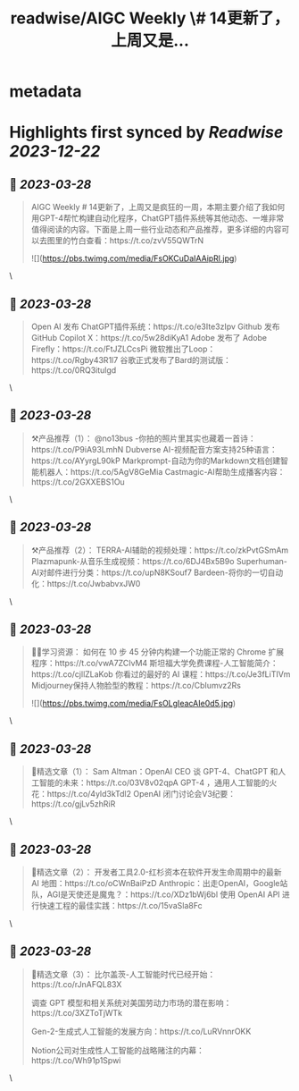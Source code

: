 :PROPERTIES:
:title: readwise/AIGC Weekly \# 14更新了，上周又是...
:END:


* metadata
:PROPERTIES:
:author: [[op7418 on Twitter]]
:full-title: "AIGC Weekly \# 14更新了，上周又是..."
:category: [[tweets]]
:url: https://twitter.com/op7418/status/1640306503122026496
:image-url: https://pbs.twimg.com/profile_images/1636981205504786434/xDl77JIw.jpg
:END:

* Highlights first synced by [[Readwise]] [[2023-12-22]]
** 📌 [[2023-03-28]]
#+BEGIN_QUOTE
AIGC Weekly # 14更新了，上周又是疯狂的一周，本期主要介绍了我如何用GPT-4帮忙构建自动化程序，ChatGPT插件系统等其他动态、一堆非常值得阅读的内容。下面是上周一些行业动态和产品推荐，更多详细的内容可以去图里的竹白查看：https://t.co/zvV55QWTrN 

![](https://pbs.twimg.com/media/FsOKCuDaIAAipRl.jpg) 
#+END_QUOTE\
** 📌 [[2023-03-28]]
#+BEGIN_QUOTE
Open AI 发布 ChatGPT插件系统：https://t.co/e3Ite3zIpv
Github 发布 GitHub Copilot X：https://t.co/5w28diKyA1
Adobe 发布了 Adobe Firefly：https://t.co/FtJZLCcsPi
微软推出了Loop：https://t.co/Rgby43R1l7
谷歌正式发布了Bard的测试版：https://t.co/0RQ3itulgd 
#+END_QUOTE\
** 📌 [[2023-03-28]]
#+BEGIN_QUOTE
⚒️产品推荐（1）：
@no13bus -你拍的照片里其实也藏着一首诗：https://t.co/P9iA93LmhN
Dubverse AI-视频配音方案支持25种语言：https://t.co/AYyrgL90kP
Markprompt-自动为你的Markdown文档创建智能机器人：https://t.co/5AgV8GeMia
Castmagic-AI帮助生成播客内容：https://t.co/2GXXEBS1Ou 
#+END_QUOTE\
** 📌 [[2023-03-28]]
#+BEGIN_QUOTE
⚒️产品推荐（2）：
TERRA-AI辅助的视频处理：https://t.co/zkPvtGSmAm
Plazmapunk-从音乐生成视频：https://t.co/6DJ4Bx5B9o
Superhuman-AI对邮件进行分类：https://t.co/upN8KSouf7
Bardeen-将你的一切自动化：https://t.co/JwbabvxJW0 
#+END_QUOTE\
** 📌 [[2023-03-28]]
#+BEGIN_QUOTE
🧑‍🎓学习资源：
如何在 10 步 45 分钟内构建一个功能正常的 Chrome 扩展程序：https://t.co/vwA7ZCIvM4
斯坦福大学免费课程-人工智能简介：https://t.co/cjllZLaKob
你看过的最好的 AI 课程：https://t.co/Je3fLiTIVm
Midjourney保持人物脸型的教程：https://t.co/CbIumvz2Rs 

![](https://pbs.twimg.com/media/FsOLgIeacAIe0d5.jpg) 
#+END_QUOTE\
** 📌 [[2023-03-28]]
#+BEGIN_QUOTE
🔬精选文章（1）：
Sam Altman：OpenAI CEO 谈 GPT-4、ChatGPT 和人工智能的未来：https://t.co/03V8v02qpA
GPT-4 ，通用人工智能的火花：https://t.co/4yld3kTdl2
OpenAI 闭门讨论会V3纪要：https://t.co/gjLv5zhRiR 
#+END_QUOTE\
** 📌 [[2023-03-28]]
#+BEGIN_QUOTE
🔬精选文章（2）：
开发者工具2.0-红杉资本在软件开发生命周期中的最新 AI 地图：https://t.co/oCWnBaiPzD
Anthropic：出走OpenAI，Google站队，AGI是天使还是魔鬼？：https://t.co/XDz1bWj6bl
使用 OpenAI API 进行快速工程的最佳实践：https://t.co/15vaSla8Fc 
#+END_QUOTE\
** 📌 [[2023-03-28]]
#+BEGIN_QUOTE
🔬精选文章（3）：
比尔盖茨-人工智能时代已经开始：https://t.co/rJnAFQL83X

调查 GPT 模型和相关系统对美国劳动力市场的潜在影响：https://t.co/3XZToTjWTk

Gen-2-生成式人工智能的发展方向：https://t.co/LuRVnnrOKK

Notion公司对生成性人工智能的战略赌注的内幕：https://t.co/Wh91p1Spwi 
#+END_QUOTE\